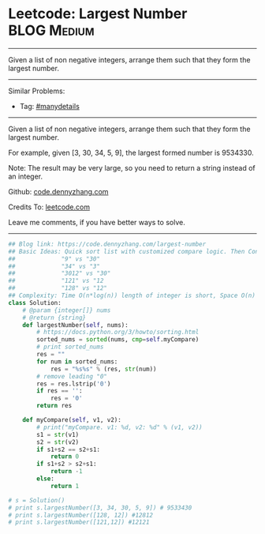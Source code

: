 * Leetcode: Largest Number                                      :BLOG:Medium:
#+STARTUP: showeverything
#+OPTIONS: toc:nil \n:t ^:nil creator:nil d:nil
:PROPERTIES:
:type:     findnumber, manydetails, lexicographical
:END:
---------------------------------------------------------------------
Given a list of non negative integers, arrange them such that they form the largest number.
---------------------------------------------------------------------
#+BEGIN_HTML
<a href="https://github.com/dennyzhang/code.dennyzhang.com/tree/master/problems/largest-number"><img align="right" width="200" height="183" src="https://www.dennyzhang.com/wp-content/uploads/denny/watermark/github.png" /></a>
#+END_HTML
Similar Problems:
- Tag: [[https://code.dennyzhang.com/review-manydetails][#manydetails]]
---------------------------------------------------------------------
Given a list of non negative integers, arrange them such that they form the largest number.

For example, given [3, 30, 34, 5, 9], the largest formed number is 9534330.

Note: The result may be very large, so you need to return a string instead of an integer.

Github: [[https://github.com/dennyzhang/code.dennyzhang.com/tree/master/problems/largest-number][code.dennyzhang.com]]

Credits To: [[https://leetcode.com/problems/largest-number/description/][leetcode.com]]

Leave me comments, if you have better ways to solve.
---------------------------------------------------------------------
#+BEGIN_SRC python
## Blog link: https://code.dennyzhang.com/largest-number
## Basic Ideas: Quick sort list with customized compare logic. Then Concat them as one.
##             "9" vs "30"
##             "34" vs "3"
##             "3012" vs "30"
##             "121" vs "12
##             "128" vs "12"
## Complexity: Time O(n*log(n)) length of integer is short, Space O(n)
class Solution:
    # @param {integer[]} nums
    # @return {string}
    def largestNumber(self, nums):
        # https://docs.python.org/3/howto/sorting.html
        sorted_nums = sorted(nums, cmp=self.myCompare)
        # print sorted_nums
        res = ""
        for num in sorted_nums:
            res = "%s%s" % (res, str(num))
        # remove leading "0"
        res = res.lstrip('0')
        if res == '':
            res = '0'
        return res

    def myCompare(self, v1, v2):
        # print("myCompare. v1: %d, v2: %d" % (v1, v2))
        s1 = str(v1)
        s2 = str(v2)
        if s1+s2 == s2+s1:
            return 0
        if s1+s2 > s2+s1:
            return -1
        else:
            return 1

# s = Solution()
# print s.largestNumber([3, 34, 30, 5, 9]) # 9533430
# print s.largestNumber([128, 12]) #12812
# print s.largestNumber([121,12]) #12121
#+END_SRC

#+BEGIN_HTML
<div style="overflow: hidden;">
<div style="float: left; padding: 5px"> <a href="https://www.linkedin.com/in/dennyzhang001"><img src="https://www.dennyzhang.com/wp-content/uploads/sns/linkedin.png" alt="linkedin" /></a></div>
<div style="float: left; padding: 5px"><a href="https://github.com/dennyzhang"><img src="https://www.dennyzhang.com/wp-content/uploads/sns/github.png" alt="github" /></a></div>
<div style="float: left; padding: 5px"><a href="https://www.dennyzhang.com/slack" target="_blank" rel="nofollow"><img src="https://www.dennyzhang.com/wp-content/uploads/sns/slack.png" alt="slack"/></a></div>
</div>
#+END_HTML
